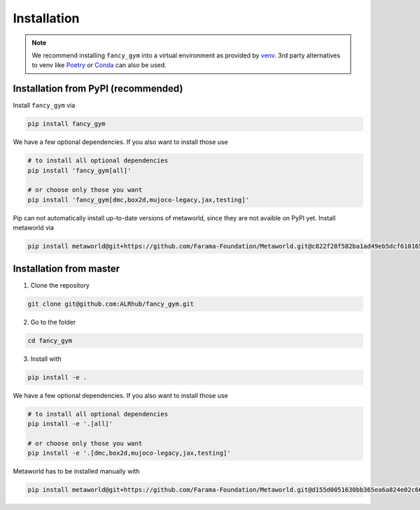 Installation
------------

.. note::
   We recommend installing ``fancy_gym`` into a virtual environment as
   provided by `venv <https://docs.python.org/3/library/venv.html>`__. 3rd
   party alternatives to venv like `Poetry <https://python-poetry.org/>`__
   or `Conda <https://docs.conda.io/en/latest/>`__ can also be used.

Installation from PyPI (recommended)
~~~~~~~~~~~~~~~~~~~~~~~~~~~~~~~~~~~~

Install ``fancy_gym`` via

.. code:: bash

   pip install fancy_gym

We have a few optional dependencies. If you also want to install those
use

.. code:: bash

   # to install all optional dependencies
   pip install 'fancy_gym[all]'

   # or choose only those you want
   pip install 'fancy_gym[dmc,box2d,mujoco-legacy,jax,testing]'

Pip can not automatically install up-to-date versions of metaworld,
since they are not avaible on PyPI yet. Install metaworld via

.. code:: bash

   pip install metaworld@git+https://github.com/Farama-Foundation/Metaworld.git@c822f28f582ba1ad49eb5dcf61016566f28003ba#egg=metaworld

Installation from master
~~~~~~~~~~~~~~~~~~~~~~~~

1. Clone the repository

.. code:: bash

   git clone git@github.com:ALRhub/fancy_gym.git

2. Go to the folder

.. code:: bash

   cd fancy_gym

3. Install with

.. code:: bash

   pip install -e .

We have a few optional dependencies. If you also want to install those
use

.. code:: bash

   # to install all optional dependencies
   pip install -e '.[all]'

   # or choose only those you want
   pip install -e '.[dmc,box2d,mujoco-legacy,jax,testing]'

Metaworld has to be installed manually with

.. code:: bash

   pip install metaworld@git+https://github.com/Farama-Foundation/Metaworld.git@d155d0051630bb365ea6a824e02c66c068947439#egg=metaworld

